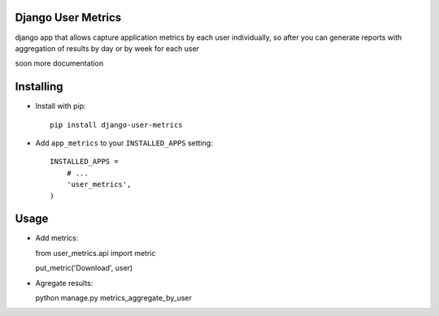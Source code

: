 Django User Metrics
===================

django app that allows capture application metrics by each user individually, so after you can generate reports with aggregation of results
by day or by week for each user

soon more documentation


Installing
==========

* Install with pip::

    pip install django-user-metrics

* Add ``app_metrics`` to your ``INSTALLED_APPS`` setting::

    INSTALLED_APPS =
        # ...
        'user_metrics',
    )



Usage
==========

* Add metrics:

  from user_metrics.api import metric

  put_metric('Download', user)

* Agregate results:

  python manage.py metrics_aggregate_by_user
